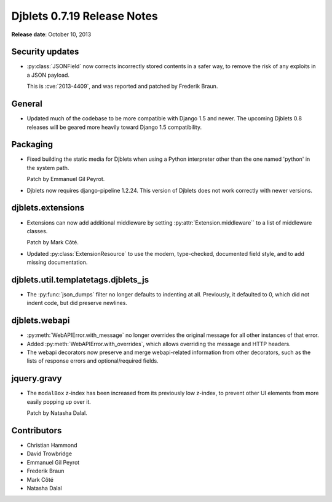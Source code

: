 ============================
Djblets 0.7.19 Release Notes
============================

**Release date**: October 10, 2013


Security updates
================

* :py:class:`JSONField` now corrects incorrectly stored contents in a
  safer way, to remove the risk of any exploits in a JSON payload.

  This is :cve:`2013-4409`, and was reported and patched by
  Frederik Braun.


General
=======

* Updated much of the codebase to be more compatible with Django 1.5
  and newer. The upcoming Djblets 0.8 releases will be geared more
  heavily toward Django 1.5 compatibility.


Packaging
=========

* Fixed building the static media for Djblets when using a Python
  interpreter other than the one named 'python' in the system path.

  Patch by Emmanuel Gil Peyrot.

* Djblets now requires django-pipeline 1.2.24. This version of
  Djblets does not work correctly with newer versions.


djblets.extensions
==================

* Extensions can now add additional middleware by setting
  :py:attr:`Extension.middleware`` to a list of middleware classes.

  Patch by Mark Côté.

* Updated :py:class:`ExtensionResource` to use the modern, type-checked,
  documented field style, and to add missing documentation.


djblets.util.templatetags.djblets_js
====================================

* The :py:func:`json_dumps` filter no longer defaults to indenting at all.
  Previously, it defaulted to 0, which did not indent code, but
  did preserve newlines.


djblets.webapi
==============

* :py:meth:`WebAPIError.with_message` no longer overrides the original
  message for all other instances of that error.

* Added :py:meth:`WebAPIError.with_overrides`, which allows overriding the
  message and HTTP headers.

* The webapi decorators now preserve and merge webapi-related
  information from other decorators, such as the lists of
  response errors and optional/required fields.


jquery.gravy
============

* The ``modalBox`` z-index has been increased from its previously
  low z-index, to prevent other UI elements from more easily
  popping up over it.

  Patch by Natasha Dalal.


Contributors
============

* Christian Hammond
* David Trowbridge
* Emmanuel Gil Peyrot
* Frederik Braun
* Mark Côté
* Natasha Dalal
